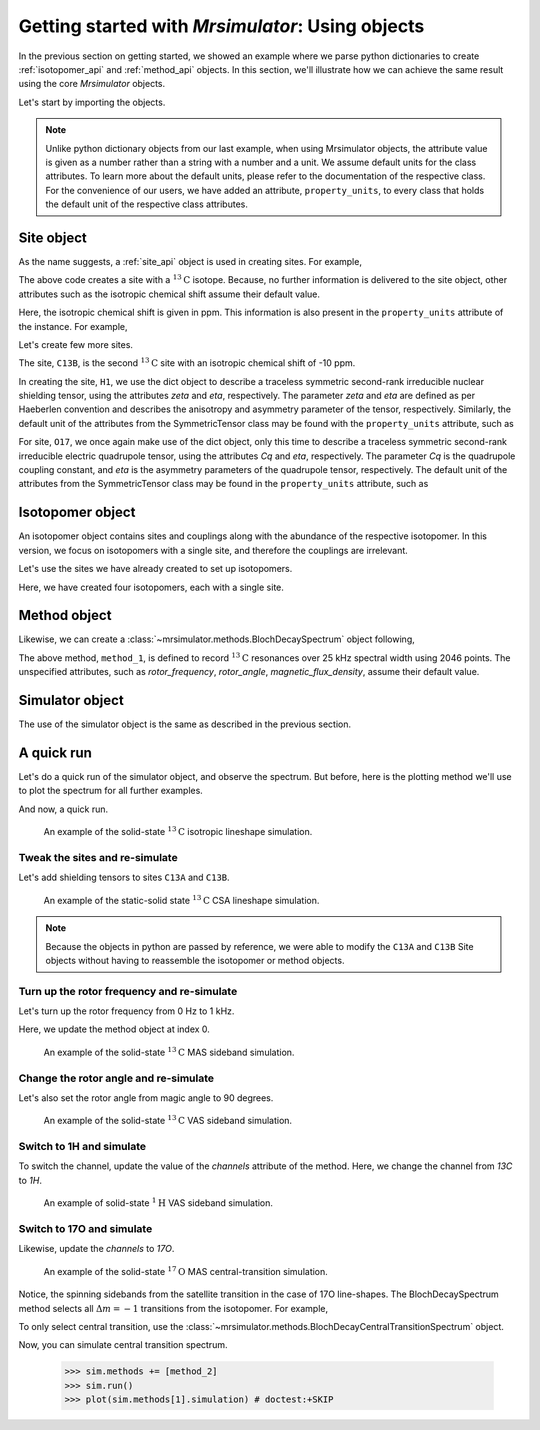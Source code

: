 

.. _using_objects:

.. .. image:: https://mybinder.org/badge_logo.svg
..  :target: https://mybinder.org/v2/gh/DeepanshS/mrsimulator/master?filepath=jupyternotebooks%2F

=================================================
Getting started with `Mrsimulator`: Using objects
=================================================

In the previous section on getting started, we showed an example where
we parse python dictionaries to create :ref:`isotopomer_api` and
:ref:`method_api` objects. In this section, we'll illustrate how we can
achieve the same result using the core `Mrsimulator` objects.

Let's start by importing the objects.

.. doctest::

    >>> from mrsimulator import Simulator, Isotopomer, Site
    >>> from mrsimulator.methods import BlochDecaySpectrum

.. note::
    Unlike python dictionary objects from our last example, when using
    Mrsimulator objects, the attribute value is given as a number rather than
    a string with a number and a unit. We assume default units for the class
    attributes. To learn more about the default units, please refer to the
    documentation of the respective class.
    For the convenience of our users, we have added an attribute,
    ``property_units``, to every class that holds the default unit of the
    respective class attributes.

Site object
-----------
As the name suggests, a :ref:`site_api` object is used in creating sites. For
example,

.. doctest::

    >>> C13A = Site(isotope='13C')

The above code creates a site with a :math:`^{13}\text{C}` isotope. Because, no
further information is delivered to the site object, other attributes such as
the isotropic chemical shift assume their default value.

.. doctest::

    >>> C13A.isotropic_chemical_shift # value is given in ppm
    0

Here, the isotropic chemical shift is given in ppm. This information is also
present in the ``property_units`` attribute of the instance. For example,

.. doctest::

    >>> C13A.property_units
    {'isotropic_chemical_shift': 'ppm'}

Let's create few more sites.

.. doctest::

    >>> C13B = Site(isotope='13C', isotropic_chemical_shift=-10)
    >>> H1 = Site(isotope='1H', shielding_symmetric=dict(zeta=5.1, eta=0.1))
    >>> O17 = Site(isotope='17O', isotropic_chemical_shift=41.7, quadrupolar=dict(Cq=5.15e6, eta=0.21))

The site, ``C13B``, is the second :math:`^{13}\text{C}` site with an isotropic
chemical shift of -10 ppm.

In creating the site, ``H1``, we use the dict object to
describe a traceless symmetric second-rank irreducible nuclear shielding
tensor, using the attributes `zeta` and `eta`, respectively.
The parameter `zeta` and `eta` are defined as per
Haeberlen convention and describes the anisotropy and asymmetry parameter of
the tensor, respectively.
Similarly, the default unit of the attributes from the SymmetricTensor class
may be found with the ``property_units`` attribute, such as

.. doctest::

    >>> H1.shielding_symmetric.property_units
    {'zeta': 'ppm', 'alpha': 'rad', 'beta': 'rad', 'gamma': 'rad'}

For site, ``O17``, we once again make use of the dict object, only this time
to describe a traceless symmetric second-rank irreducible electric quadrupole
tensor, using the attributes `Cq` and `eta`, respectively. The parameter `Cq`
is the quadrupole coupling constant, and `eta` is the asymmetry parameters of
the quadrupole tensor, respectively.
The default unit of the attributes from the SymmetricTensor class may be found
in the ``property_units`` attribute, such as

.. doctest::

    >>> O17.quadrupolar.property_units
    {'Cq': 'Hz', 'alpha': 'rad', 'beta': 'rad', 'gamma': 'rad'}


Isotopomer object
-----------------

An isotopomer object contains sites and couplings along with the abundance
of the respective isotopomer. In this version, we focus on isotopomers with a
single site, and therefore the couplings are irrelevant.

Let's use the sites we have already created to set up isotopomers.

.. doctest::

    >>> isotopomer_1 = Isotopomer(name='C13A', sites=[C13A], abundance=20)
    >>> isotopomer_2 = Isotopomer(name='C13B', sites=[C13B], abundance=56)
    >>> isotopomer_3 = Isotopomer(name='H1', sites=[H1], abundance=100)
    >>> isotopomer_4 = Isotopomer(name='O17', sites=[O17], abundance=1)

Here, we have created four isotopomers, each with a single site.


Method object
-------------
Likewise, we can create a :class:`~mrsimulator.methods.BlochDecaySpectrum`
object following,

.. doctest::

    >>> from mrsimulator.methods import BlochDecaySpectrum
    >>> method_1 = BlochDecaySpectrum(
    ...     channels=["13C"],
    ...     dimensions = [dict(count=2046, spectral_width=25000)]
    ... )

The above method, ``method_1``, is defined to record :math:`^{13}\text{C}`
resonances over 25 kHz spectral width using 2046 points. The
unspecified attributes, such as `rotor_frequency`, `rotor_angle`,
`magnetic_flux_density`, assume their default value.


Simulator object
----------------

The use of the simulator object is the same as described in the previous
section.

.. doctest::

    >>> sim = Simulator()
    >>> # add isotopomers
    >>> sim.isotopomers += [isotopomer_1, isotopomer_2, isotopomer_3, isotopomer_4]
    >>> # add methods
    >>> sim.methods += [method_1]

A quick run
-----------

Let's do a quick run of the simulator object, and observe the spectrum. But before,
here is the plotting method we'll use to plot the spectrum for all further examples.

.. doctest::

    >>> import matplotlib.pyplot as plt
    >>> def plot(csdm):
    ...     # Convert the coordinates unit from Hz to ppm
    ...     csdm.dimensions[0].to('ppm', 'nmr_frequency_ratio')
    ...     x, y = csdm.to_list()
    ...     plt.figure(figsize=(4.5, 2.5))
    ...     plt.plot(x, y, linewidth=1)
    ...     plt.xlim([x.value.max(), x.value.min()])
    ...     plt.xlabel(f"frequency ratio / {str(x.unit)}")
    ...     plt.grid(color='gray', linestyle='--', linewidth=1.0, alpha=0.25)
    ...     plt.tight_layout()
    ...     plt.show()

And now, a quick run.

.. doctest::

    >>> sim.run()
    >>> plot(sim.methods[0].simulation) # doctest:+SKIP

.. .. testsetup::
..     >>> plot_save(*sim.methods[0].simulation.to_list(), 'example_1')

.. figure:: _images/example_1.*
    :figclass: figure-polaroid

    An example of the solid-state :math:`^{13}\text{C}` isotropic lineshape
    simulation.

Tweak the sites and re-simulate
*******************************

Let's add shielding tensors to sites ``C13A`` and ``C13B``.

.. doctest::

    >>> C13A.shielding_symmetric = dict(zeta=80, eta=0.5)
    >>> C13B.shielding_symmetric = dict(zeta=-100, eta=0.25)
    >>> sim.run()
    >>> plot(sim.methods[0].simulation) # doctest:+SKIP

.. .. testsetup::
..     >>> plot_save(*sim.methods[0].simulation.to_list(), 'example_2')

.. figure:: _images/example_2.*
    :figclass: figure-polaroid

    An example of the static-solid state :math:`^{13}\text{C}` CSA lineshape
    simulation.

.. note::
    Because the objects in python are passed by reference, we were able to
    modify the ``C13A`` and ``C13B`` Site objects without having to reassemble
    the isotopomer or method objects.

Turn up the rotor frequency and re-simulate
*******************************************

Let's turn up the rotor frequency from 0 Hz to 1 kHz.

.. doctest::

    >>> # Update the method object at index 0.
    >>> sim.methods[0] = BlochDecaySpectrum(
    ...     channels=["13C"],
    ...     rotor_frequency=1000, # in Hz
    ...     dimensions=[dict(count=2046, spectral_width=25000)]
    ... )
    >>> sim.run()
    >>> plot(sim.methods[0].simulation) # doctest:+SKIP

Here, we update the method object at index 0.

.. .. testsetup::
..     >>> plot_save(*sim.methods[0].simulation.to_list(), 'example_3')

.. figure:: _images/example_3.*
    :figclass: figure-polaroid

    An example of the solid-state :math:`^{13}\text{C}` MAS sideband simulation.

Change the rotor angle and re-simulate
**************************************

Let's also set the rotor angle from magic angle to 90 degrees.

.. doctest::

    >>> # Update the method object at index 0.
    >>> sim.methods[0] = BlochDecaySpectrum(
    ...     channels=["13C"],
    ...     rotor_frequency=1000, # in Hz.
    ...     rotor_angle=90*3.1415926/180, # 90 degree in radians.
    ...     dimensions=[dict(count=2046, spectral_width=25000)]
    ... )
    >>> sim.run()
    >>> plot(sim.methods[0].simulation) # doctest:+SKIP

.. .. testsetup::
..     >>> plot_save(*sim.methods[0].simulation.to_list(), 'example_4')

.. figure:: _images/example_4.*
    :figclass: figure-polaroid

    An example of the solid-state :math:`^{13}\text{C}` VAS sideband simulation.

Switch to 1H and simulate
*************************

To switch the channel, update the value of the `channels` attribute of the
method. Here, we change the channel from `13C` to `1H`.

.. doctest::

    >>> # Update the method object at index 0.
    >>> sim.methods[0] = BlochDecaySpectrum(
    ...     channels=["1H"],
    ...     rotor_frequency=1000, # in Hz.
    ...     rotor_angle=90*3.1415926/180, # 90 degree in radians.
    ...     dimensions=[dict(count=2046, spectral_width=25000)]
    ... )
    >>> sim.run()
    >>> plot(sim.methods[0].simulation) # doctest:+SKIP

.. .. testsetup::
..     >>> plot_save(*sim.methods[0].simulation.to_list(), 'example_5')

.. figure:: _images/example_5.*
    :figclass: figure-polaroid

    An example of solid-state :math:`^{1}\text{H}` VAS sideband simulation.

Switch to 17O and simulate
**************************

Likewise, update the `channels` to `17O`.

.. doctest::

    >>> sim.methods[0] = BlochDecaySpectrum(
    ...     channels=["17O"],
    ...     rotor_frequency= 15000, # in Hz.
    ...     rotor_angle = 0.9553166, # magic angle is rad.
    ...     dimensions = [dict(count=2046, spectral_width=25000)]
    ... )
    >>> sim.run()
    >>> plot(sim.methods[0].simulation) # doctest:+SKIP

.. .. testsetup::
..     >>> plot_save(*sim.methods[0].simulation.to_list(), 'example_6')

.. figure:: _images/example_6.*
    :figclass: figure-polaroid

    An example of the solid-state :math:`^{17}\text{O}` MAS central-transition
    simulation.

Notice, the spinning sidebands from the satellite transition in the case of 17O
line-shapes. The BlochDecaySpectrum method selects all :math:`\Delta m = -1`
transitions from the isotopomer. For example,

.. doctest::

    >>> print(sim.methods[0].get_transition_pathways(isotopomer_4))
    [[|-2.5⟩⟨-1.5|]
     [|-1.5⟩⟨-0.5|]
     [|-0.5⟩⟨0.5|]
     [|0.5⟩⟨1.5|]
     [|1.5⟩⟨2.5|]]

To only select central transition, use the :class:`~mrsimulator.methods.BlochDecayCentralTransitionSpectrum`
object.

.. doctest::

    >>> from mrsimulator.methods import BlochDecayCentralTransitionSpectrum
    >>> method_2 = BlochDecayCentralTransitionSpectrum(
    ...     channels=["17O"],
    ...     rotor_frequency= 15000, # in Hz.
    ...     rotor_angle = 0.9553166, # magic angle is rad.
    ...     dimensions = [dict(count=2046, spectral_width=25000)]
    ... )
    >>> print(method_2.get_transition_pathways(isotopomer_4))
    [[|-0.5⟩⟨0.5|]]

Now, you can simulate central transition spectrum.

    >>> sim.methods += [method_2]
    >>> sim.run()
    >>> plot(sim.methods[1].simulation) # doctest:+SKIP

.. .. testsetup::
..     >>> plot_save(*sim.methods[1].simulation.to_list(), 'example_7')

.. figure:: _images/example_7.*
    :figclass: figure-polaroid
